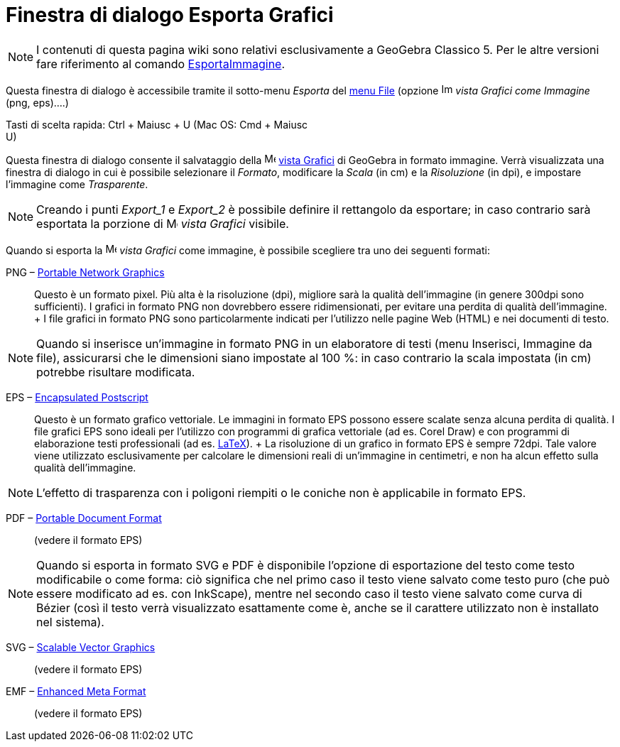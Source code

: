 = Finestra di dialogo Esporta Grafici

[NOTE]
====

I contenuti di questa pagina wiki sono relativi esclusivamente a GeoGebra Classico 5. Per le altre versioni fare
riferimento al comando xref:/commands/Comando_EsportaImmagine.adoc[EsportaImmagine].

====

Questa finestra di dialogo è accessibile tramite il sotto-menu _Esporta_ del xref:/Menu_File.adoc[menu File] (opzione
image:Image-x-generic.png[Image-x-generic.png,width=16,height=16] _vista Grafici come Immagine_ (png, eps)….)

Tasti di scelta rapida: [.kcode]#Ctrl# + [.kcode]#Maiusc# + [.kcode]#U# (Mac OS: [.kcode]#Cmd# + [.kcode]#Maiusc# +
[.kcode]#U#)

Questa finestra di dialogo consente il salvataggio della image:16px-Menu_view_graphics.svg.png[Menu view
graphics.svg,width=16,height=16] xref:/Vista_Grafici.adoc[vista Grafici] di GeoGebra in formato immagine. Verrà
visualizzata una finestra di dialogo in cui è possibile selezionare il _Formato_, modificare la _Scala_ (in cm) e la
_Risoluzione_ (in dpi), e impostare l'immagine come _Trasparente_.

[NOTE]
====

Creando i punti _Export_1_ e _Export_2_ è possibile definire il rettangolo da esportare; in caso contrario sarà
esportata la porzione di image:16px-Menu_view_graphics.svg.png[Menu view graphics.svg,width=16,height=16] _vista
Grafici_ visibile.

====

Quando si esporta la image:16px-Menu_view_graphics.svg.png[Menu view graphics.svg,width=16,height=16] _vista Grafici_
come immagine, è possibile scegliere tra uno dei seguenti formati:

PNG – http://en.wikipedia.org/wiki/it:Portable_Network_Graphics[Portable Network Graphics]::
  Questo è un formato pixel. Più alta è la risoluzione (dpi), migliore sarà la qualità dell'immagine (in genere 300dpi
  sono sufficienti). I grafici in formato PNG non dovrebbero essere ridimensionati, per evitare una perdita di qualità
  dell'immagine.
  +
  I file grafici in formato PNG sono particolarmente indicati per l'utilizzo nelle pagine Web (HTML) e nei documenti di
  testo.

[NOTE]
====

Quando si inserisce un'immagine in formato PNG in un elaboratore di testi (menu Inserisci, Immagine da file),
assicurarsi che le dimensioni siano impostate al 100 %: in caso contrario la scala impostata (in cm) potrebbe risultare
modificata.

====

EPS – http://en.wikipedia.org/wiki/it:Encapsulated_PostScript[Encapsulated Postscript]::
  Questo è un formato grafico vettoriale. Le immagini in formato EPS possono essere scalate senza alcuna perdita di
  qualità. I file grafici EPS sono ideali per l'utilizzo con programmi di grafica vettoriale (ad es. Corel Draw) e con
  programmi di elaborazione testi professionali (ad es. xref:/LaTeX.adoc[LaTeX]).
  +
  La risoluzione di un grafico in formato EPS è sempre 72dpi. Tale valore viene utilizzato esclusivamente per calcolare
  le dimensioni reali di un'immagine in centimetri, e non ha alcun effetto sulla qualità dell'immagine.

[NOTE]
====

L'effetto di trasparenza con i poligoni riempiti o le coniche non è applicabile in formato EPS.

====

PDF – http://en.wikipedia.org/wiki/it:Portable_Document_Format[Portable Document Format]::
  (vedere il formato EPS)

[NOTE]
====

Quando si esporta in formato SVG e PDF è disponibile l'opzione di esportazione del testo come testo modificabile o come
forma: ciò significa che nel primo caso il testo viene salvato come testo puro (che può essere modificato ad es. con
InkScape), mentre nel secondo caso il testo viene salvato come curva di Bézier (così il testo verrà visualizzato
esattamente come è, anche se il carattere utilizzato non è installato nel sistema).

====

SVG – http://en.wikipedia.org/wiki/it:Scalable_Vector_Graphics[Scalable Vector Graphics]::
  (vedere il formato EPS)

EMF – http://en.wikipedia.org/wiki/Enhanced_Meta_Format[Enhanced Meta Format]::
  (vedere il formato EPS)
